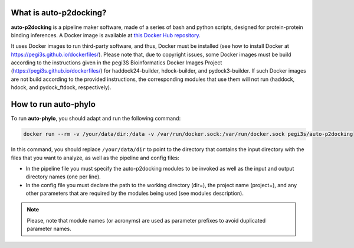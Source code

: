 What is auto-p2docking?
*******************

**auto-p2docking** is a pipeline maker software, made of a series of bash and python scripts, designed for protein-protein binding inferences. A Docker image is available at `this Docker Hub repository <https://hub.docker.com/r/pegi3s/auto-p2docking>`_.

It uses Docker images to run third-party software, and thus, Docker must be installed (see how to install Docker at https://pegi3s.github.io/dockerfiles/). Please note that, due to copyright issues, some Docker images must be build according to the instructions given in the pegi3S Bioinformatics Docker Images Project (https://pegi3s.github.io/dockerfiles/) for haddock24-builder, hdock-builder, and pydock3-builder. If such Docker images are not build according to the provided instructions, the corresponding modules that use them will not run (haddock, hdock, and pydock_ftdock, respectively).

.. _how-to-run:

How to run auto-phylo
*********************

To run **auto-phylo**, you should adapt and run the following command: 

.. code-block:: shell-session

   docker run --rm -v /your/data/dir:/data -v /var/run/docker.sock:/var/run/docker.sock pegi3s/auto-p2docking

In this command, you should replace ``/your/data/dir`` to point to the directory that contains the input directory with the files that you want to analyze, as well as the pipeline and config files:

- In the pipeline file you must specify the auto-p2docking modules to be invoked as well as the input and output directory names (one per line). 
- In the config file you must declare the path to the working directory (dir=), the project name (project=), and any other parameters that are required by the modules being used (see modules description).

.. Note::
   
   Please, note that module names (or acronyms) are used as parameter prefixes to avoid duplicated parameter names.
